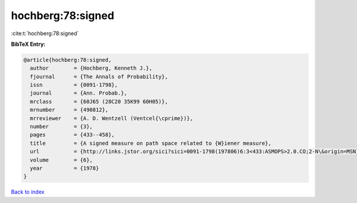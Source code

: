 hochberg:78:signed
==================

:cite:t:`hochberg:78:signed`

**BibTeX Entry:**

.. code-block:: bibtex

   @article{hochberg:78:signed,
     author        = {Hochberg, Kenneth J.},
     fjournal      = {The Annals of Probability},
     issn          = {0091-1798},
     journal       = {Ann. Probab.},
     mrclass       = {60J65 (28C20 35K99 60H05)},
     mrnumber      = {490812},
     mrreviewer    = {A. D. Wentzell (Ventcel{\cprime})},
     number        = {3},
     pages         = {433--458},
     title         = {A signed measure on path space related to {W}iener measure},
     url           = {http://links.jstor.org/sici?sici=0091-1798(197806)6:3<433:ASMOPS>2.0.CO;2-N\&origin=MSN},
     volume        = {6},
     year          = {1978}
   }

`Back to index <../By-Cite-Keys.html>`_
